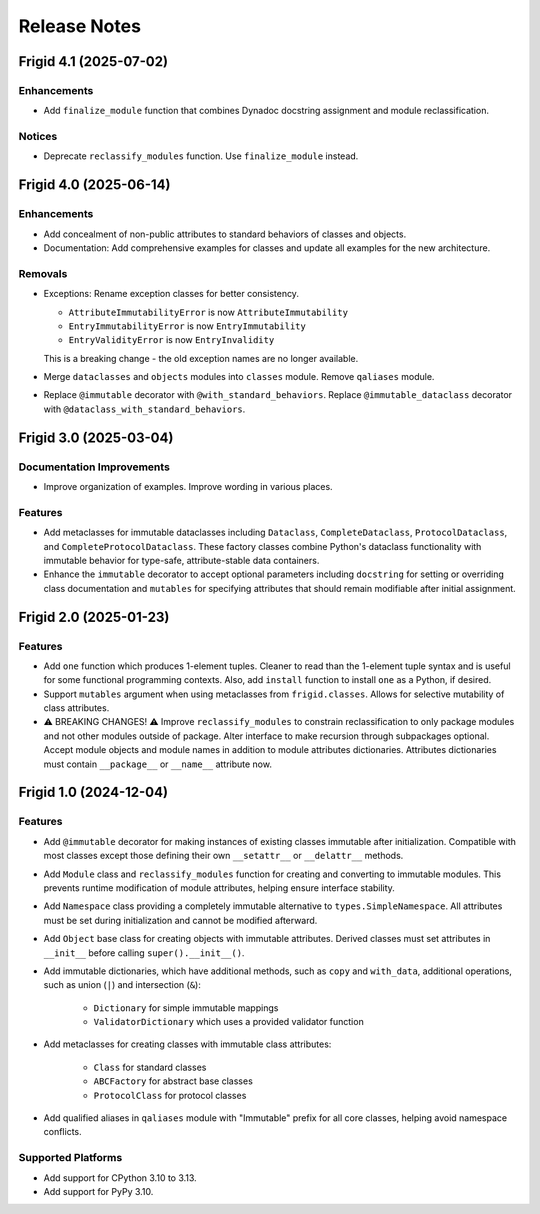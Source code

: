 .. vim: set fileencoding=utf-8:
.. -*- coding: utf-8 -*-
.. +--------------------------------------------------------------------------+
   |                                                                          |
   | Licensed under the Apache License, Version 2.0 (the "License");          |
   | you may not use this file except in compliance with the License.         |
   | You may obtain a copy of the License at                                  |
   |                                                                          |
   |     http://www.apache.org/licenses/LICENSE-2.0                           |
   |                                                                          |
   | Unless required by applicable law or agreed to in writing, software      |
   | distributed under the License is distributed on an "AS IS" BASIS,        |
   | WITHOUT WARRANTIES OR CONDITIONS OF ANY KIND, either express or implied. |
   | See the License for the specific language governing permissions and      |
   | limitations under the License.                                           |
   |                                                                          |
   +--------------------------------------------------------------------------+


*******************************************************************************
Release Notes
*******************************************************************************

.. towncrier release notes start

Frigid 4.1 (2025-07-02)
=======================

Enhancements
------------

- Add ``finalize_module`` function that combines Dynadoc docstring assignment and module reclassification.


Notices
-------

- Deprecate ``reclassify_modules`` function. Use ``finalize_module`` instead.


Frigid 4.0 (2025-06-14)
=======================

Enhancements
------------

- Add concealment of non-public attributes to standard behaviors of classes and
  objects.
- Documentation: Add comprehensive examples for classes and update all examples
  for the new architecture.


Removals
--------

- Exceptions: Rename exception classes for better consistency.

  * ``AttributeImmutabilityError`` is now ``AttributeImmutability``
  * ``EntryImmutabilityError`` is now ``EntryImmutability``
  * ``EntryValidityError`` is now ``EntryInvalidity``

  This is a breaking change - the old exception names are no longer available.
- Merge ``dataclasses`` and ``objects`` modules into ``classes`` module.
  Remove ``qaliases`` module.
- Replace ``@immutable`` decorator with ``@with_standard_behaviors``.
  Replace ``@immutable_dataclass`` decorator with
  ``@dataclass_with_standard_behaviors``.


Frigid 3.0 (2025-03-04)
=======================

Documentation Improvements
--------------------------

- Improve organization of examples. Improve wording in various places.


Features
--------

- Add metaclasses for immutable dataclasses including ``Dataclass``,
  ``CompleteDataclass``, ``ProtocolDataclass``, and
  ``CompleteProtocolDataclass``. These factory classes combine Python's dataclass
  functionality with immutable behavior for type-safe, attribute-stable data
  containers.
- Enhance the ``immutable`` decorator to accept optional parameters including
  ``docstring`` for setting or overriding class documentation and ``mutables``
  for specifying attributes that should remain modifiable after initial
  assignment.


Frigid 2.0 (2025-01-23)
=======================

Features
--------

- Add ``one`` function which produces 1-element tuples. Cleaner to read than the
  1-element tuple syntax and is useful for some functional programming contexts.
  Also, add ``install`` function to install ``one`` as a Python, if desired.
- Support ``mutables`` argument when using metaclasses from ``frigid.classes``.
  Allows for selective mutability of class attributes.
- ⚠️  BREAKING CHANGES! ⚠️  Improve ``reclassify_modules`` to constrain
  reclassification to only package modules and not other modules outside of
  package. Alter interface to make recursion through subpackages optional. Accept
  module objects and module names in addition to module attributes dictionaries.
  Attributes dictionaries must contain ``__package__`` or ``__name__`` attribute
  now.


Frigid 1.0 (2024-12-04)
=======================

Features
--------

- Add ``@immutable`` decorator for making instances of existing classes immutable
  after initialization. Compatible with most classes except those defining their
  own ``__setattr__`` or ``__delattr__`` methods.
- Add ``Module`` class and ``reclassify_modules`` function for creating and
  converting to immutable modules. This prevents runtime modification of module
  attributes, helping ensure interface stability.
- Add ``Namespace`` class providing a completely immutable alternative to
  ``types.SimpleNamespace``. All attributes must be set during initialization
  and cannot be modified afterward.
- Add ``Object`` base class for creating objects with immutable attributes.
  Derived classes must set attributes in ``__init__`` before calling
  ``super().__init__()``.
- Add immutable dictionaries, which have additional methods, such as ``copy`` and
  ``with_data``, additional operations, such as union (``|``) and intersection
  (``&``):

    * ``Dictionary`` for simple immutable mappings
    * ``ValidatorDictionary`` which uses a provided validator function
- Add metaclasses for creating classes with immutable class attributes:

    * ``Class`` for standard classes
    * ``ABCFactory`` for abstract base classes
    * ``ProtocolClass`` for protocol classes
- Add qualified aliases in ``qaliases`` module with "Immutable" prefix for all
  core classes, helping avoid namespace conflicts.


Supported Platforms
-------------------

- Add support for CPython 3.10 to 3.13.
- Add support for PyPy 3.10.
